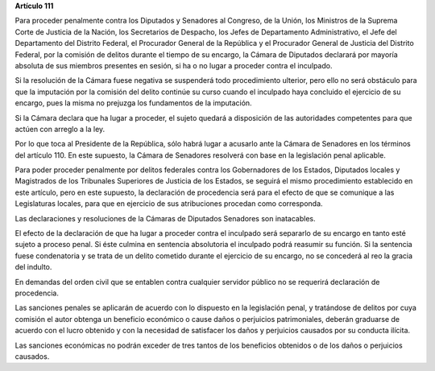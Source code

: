 **Artículo 111**

Para proceder penalmente contra los Diputados y Senadores al Congreso,
de la Unión, los Ministros de la Suprema Corte de Justicia de la Nación,
los Secretarios de Despacho, los Jefes de Departamento Administrativo,
el Jefe del Departamento del Distrito Federal, el Procurador General de
la República y el Procurador General de Justicia del Distrito Federal,
por la comisión de delitos durante el tiempo de su encargo, la Cámara de
Diputados declarará por mayoría absoluta de sus miembros presentes en
sesión, si ha o no lugar a proceder contra el inculpado.

Si la resolución de la Cámara fuese negativa se suspenderá todo
procedimiento ulterior, pero ello no será obstáculo para que la
imputación por la comisión del delito continúe su curso cuando el
inculpado haya concluido el ejercicio de su encargo, pues la misma no
prejuzga los fundamentos de la imputación.

Si la Cámara declara que ha lugar a proceder, el sujeto quedará a
disposición de las autoridades competentes para que actúen con arreglo a
la ley.

Por lo que toca al Presidente de la República, sólo habrá lugar a
acusarlo ante la Cámara de Senadores en los términos del
artículo 110. En este supuesto, la Cámara de Senadores resolverá con
base en la legislación penal aplicable.

Para poder proceder penalmente por delitos federales contra los
Gobernadores de los Estados, Diputados locales y Magistrados de los
Tribunales Superiores de Justicia de los Estados, se seguirá el mismo
procedimiento establecido en este artículo, pero en este supuesto, la
declaración de procedencia será para el efecto de que se comunique a las
Legislaturas locales, para que en ejercicio de sus atribuciones procedan
como corresponda.

Las declaraciones y resoluciones de la Cámaras de Diputados Senadores
son inatacables.

El efecto de la declaración de que ha lugar a proceder contra el
inculpado será separarlo de su encargo en tanto esté sujeto a proceso
penal. Si éste culmina en sentencia absolutoria el inculpado podrá
reasumir su función. Si la sentencia fuese condenatoria y se trata de un
delito cometido durante el ejercicio de su encargo, no se concederá al
reo la gracia del indulto.

En demandas del orden civil que se entablen contra cualquier servidor
público no se requerirá declaración de procedencia.

Las sanciones penales se aplicarán de acuerdo con lo dispuesto en la
legislación penal, y tratándose de delitos por cuya comisión el autor
obtenga un beneficio económico o cause daños o perjuicios patrimoniales,
deberán graduarse de acuerdo con el lucro obtenido y con la necesidad de
satisfacer los daños y perjuicios causados por su conducta ilícita.

Las sanciones económicas no podrán exceder de tres tantos de los
beneficios obtenidos o de los daños o perjuicios causados.
